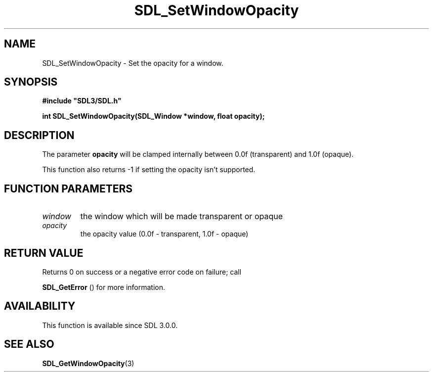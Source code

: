 .\" This manpage content is licensed under Creative Commons
.\"  Attribution 4.0 International (CC BY 4.0)
.\"   https://creativecommons.org/licenses/by/4.0/
.\" This manpage was generated from SDL's wiki page for SDL_SetWindowOpacity:
.\"   https://wiki.libsdl.org/SDL_SetWindowOpacity
.\" Generated with SDL/build-scripts/wikiheaders.pl
.\"  revision SDL-aba3038
.\" Please report issues in this manpage's content at:
.\"   https://github.com/libsdl-org/sdlwiki/issues/new
.\" Please report issues in the generation of this manpage from the wiki at:
.\"   https://github.com/libsdl-org/SDL/issues/new?title=Misgenerated%20manpage%20for%20SDL_SetWindowOpacity
.\" SDL can be found at https://libsdl.org/
.de URL
\$2 \(laURL: \$1 \(ra\$3
..
.if \n[.g] .mso www.tmac
.TH SDL_SetWindowOpacity 3 "SDL 3.0.0" "SDL" "SDL3 FUNCTIONS"
.SH NAME
SDL_SetWindowOpacity \- Set the opacity for a window\[char46]
.SH SYNOPSIS
.nf
.B #include \(dqSDL3/SDL.h\(dq
.PP
.BI "int SDL_SetWindowOpacity(SDL_Window *window, float opacity);
.fi
.SH DESCRIPTION
The parameter
.BR opacity
will be clamped internally between 0\[char46]0f
(transparent) and 1\[char46]0f (opaque)\[char46]

This function also returns -1 if setting the opacity isn't supported\[char46]

.SH FUNCTION PARAMETERS
.TP
.I window
the window which will be made transparent or opaque
.TP
.I opacity
the opacity value (0\[char46]0f - transparent, 1\[char46]0f - opaque)
.SH RETURN VALUE
Returns 0 on success or a negative error code on failure; call

.BR SDL_GetError
() for more information\[char46]

.SH AVAILABILITY
This function is available since SDL 3\[char46]0\[char46]0\[char46]

.SH SEE ALSO
.BR SDL_GetWindowOpacity (3)
